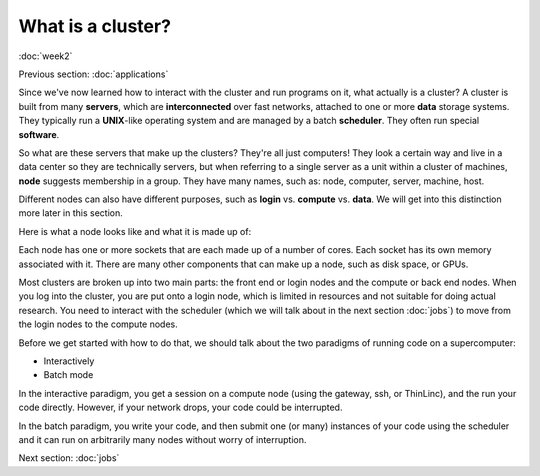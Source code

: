 What is a cluster?
==================
:doc:`week2`

Previous section\:
:doc:`applications`

Since we've now learned how to interact with
the cluster and run programs on it, what
actually is a cluster? A cluster is built from
many **servers**, which are **interconnected**
over fast networks, attached to one or more
**data** storage systems. They typically run
a **UNIX**-like operating system and are
managed by a batch **scheduler**. They often
run special **software**.

So what are these servers that make up the
clusters? They're all just computers! They
look a certain way and live in a data center
so they are technically servers, but when
referring to a single server as a unit within
a cluster of machines, **node** suggests
membership in a group. They have many names,
such as: node, computer, server, machine, host.

Different nodes can also have different
purposes, such as **login** vs. **compute**
vs. **data**. We will get into this distinction
more later in this section.

Here is what a node looks like and what it is
made up of:

.. image:: ../_static/node.png
   :alt: An image showing on the left the makeup of a node, that has cores as a part of a socket and memory alongside that socket. On the right, it shows an image of an actual node, an HPE Cray XD2000.

Each node has one or more sockets that are each
made up of a number of cores. Each socket has its
own memory associated with it. There are many other
components that can make up a node, such as disk
space, or GPUs.

Most clusters are broken up into two main parts:
the front end or login nodes and the compute or
back end nodes. When you log into the cluster,
you are put onto a login node, which is limited
in resources and not suitable for doing actual
research. You need to interact with the scheduler
(which we will talk about in the next section
:doc:`jobs`) to move from the login nodes to the
compute nodes.

Before we get started with how to do that,
we should talk about the two paradigms of
running code on a supercomputer:

* Interactively
* Batch mode

In the interactive paradigm, you get a session
on a compute node (using the gateway, ssh, or
ThinLinc), and the run your code directly.
However, if your network drops, your code
could be interrupted.

In the batch paradigm, you write your code,
and then submit one (or many) instances of
your code using the scheduler and it can
run on arbitrarily many nodes without worry
of interruption.

Next section\:
:doc:`jobs`

